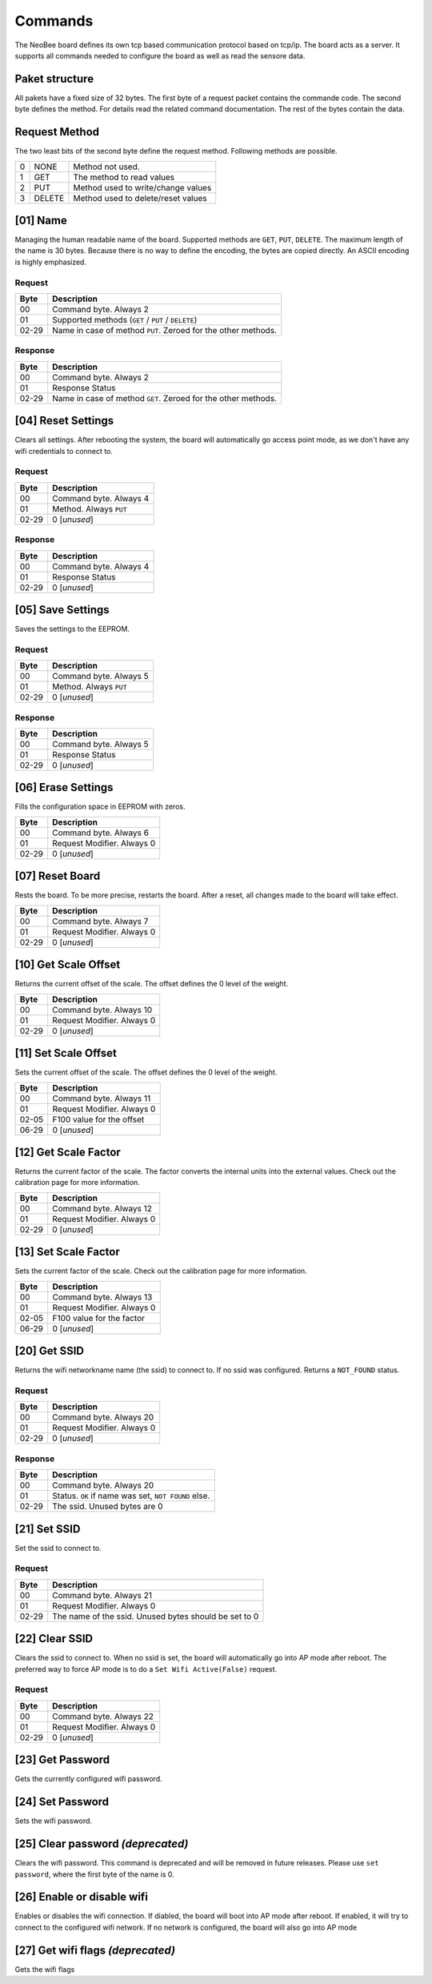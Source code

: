 Commands
========

The NeoBee board defines its own tcp based communication protocol
based on tcp/ip. The board acts as a server. It supports all
commands needed to configure the board as well as read the sensore
data.

Paket structure
---------------

All pakets have a fixed size of 32 bytes. The first byte of a request packet
contains the commande code. The second byte defines the method. For
details read the related command documentation. The rest of the bytes contain
the data.

Request Method
--------------

The two least bits of the second byte define the request method. Following
methods are possible.

=== ======= ===============================================================
0   NONE    Method not used.
1   GET     The method to read values
2   PUT     Method used to write/change values
3   DELETE  Method used to delete/reset values
=== ======= ===============================================================


[01] Name
---------

Managing the human readable name of the board. Supported methods are
``GET``, ``PUT``, ``DELETE``. The maximum length of the name is 30
bytes. Because there is no way to define the encoding, the bytes are
copied directly. An ASCII encoding is highly emphasized.

Request
~~~~~~~

===== ================================
Byte  Description
===== ================================
00    Command byte. Always 2
01    Supported methods (``GET`` / ``PUT`` / ``DELETE``)
02-29 Name in case of method ``PUT``. Zeroed for the other methods.
===== ================================

Response
~~~~~~~~

===== ================================
Byte  Description
===== ================================
00    Command byte. Always 2
01    Response Status
02-29 Name in case of method ``GET``. Zeroed for the other methods.
===== ================================

[04] Reset Settings
-------------------

Clears all settings. After rebooting the system, the board will
automatically go access point mode, as we don't have any wifi
credentials to connect to.

Request
~~~~~~~

===== ================================
Byte  Description
===== ================================
00    Command byte. Always 4
01    Method. Always ``PUT``
02-29 0 [*unused*]
===== ================================

Response
~~~~~~~~

===== ================================
Byte  Description
===== ================================
00    Command byte. Always 4
01    Response Status
02-29 0 [*unused*]
===== ================================

[05] Save Settings
------------------

Saves the settings to the EEPROM.

Request
~~~~~~~

===== ================================
Byte  Description
===== ================================
00    Command byte. Always 5
01    Method. Always ``PUT``
02-29 0 [*unused*]
===== ================================

Response
~~~~~~~~

===== ================================
Byte  Description
===== ================================
00    Command byte. Always 5
01    Response Status
02-29 0 [*unused*]
===== ================================

[06] Erase Settings
-------------------

Fills the configuration space in EEPROM with zeros.

===== ================================
Byte  Description
===== ================================
00    Command byte. Always 6
01    Request Modifier. Always 0
02-29 0 [*unused*]
===== ================================


[07] Reset Board
----------------

Rests the board. To be more precise, restarts the board. After a reset,
all changes made to the board will take effect.

===== ================================
Byte  Description
===== ================================
00    Command byte. Always 7
01    Request Modifier. Always 0
02-29 0 [*unused*]
===== ================================

[10] Get Scale Offset
---------------------

Returns the current offset of the scale. The offset defines the 0 level
of the weight.

===== ================================
Byte  Description
===== ================================
00    Command byte. Always 10
01    Request Modifier. Always 0
02-29 0 [*unused*]
===== ================================


[11] Set Scale Offset
---------------------

Sets the current offset of the scale. The offset defines the 0 level
of the weight.

===== ================================
Byte  Description
===== ================================
00    Command byte. Always 11
01    Request Modifier. Always 0
02-05 F100 value for the offset
06-29 0 [*unused*]
===== ================================

[12] Get Scale Factor
---------------------

Returns the current factor of the scale. The factor converts the
internal units into the external values. Check out the calibration
page for more information.

===== ================================
Byte  Description
===== ================================
00    Command byte. Always 12
01    Request Modifier. Always 0
02-29 0 [*unused*]
===== ================================

[13] Set Scale Factor
---------------------

Sets the current factor of the scale. Check out the calibration
page for more information.

===== ================================
Byte  Description
===== ================================
00    Command byte. Always 13
01    Request Modifier. Always 0
02-05 F100 value for the factor
06-29 0 [*unused*]
===== ================================

[20] Get SSID
-------------

Returns the wifi networkname name (the ssid)  to connect to. If no
ssid was configured. Returns a ``NOT_FOUND`` status.

Request
~~~~~~~

===== ================================
Byte  Description
===== ================================
00    Command byte. Always 20
01    Request Modifier. Always 0
02-29 0 [*unused*]
===== ================================

Response
~~~~~~~~

===== ================================
Byte  Description
===== ================================
00    Command byte. Always 20
01    Status. ``OK`` if name was set, ``NOT FOUND`` else.
02-29 The ssid. Unused bytes are 0
===== ================================


[21] Set SSID
-------------

Set the ssid to connect to.

Request
~~~~~~~

===== ================================
Byte  Description
===== ================================
00    Command byte. Always 21
01    Request Modifier. Always 0
02-29 The name of the ssid. Unused bytes should be set to 0
===== ================================

[22] Clear SSID
---------------

Clears the ssid to connect to. When no ssid is set,
the board will automatically go into AP mode after reboot.
The preferred way to force AP mode is to do a
``Set Wifi Active(False)`` request.

Request
~~~~~~~

===== ================================
Byte  Description
===== ================================
00    Command byte. Always 22
01    Request Modifier. Always 0
02-29 0 [*unused*]
===== ================================

[23] Get Password
-----------------

Gets the currently configured wifi password.

[24] Set Password
-----------------

Sets the wifi password.

[25] Clear password *(deprecated)*
----------------------------------

Clears the wifi password. This command is deprecated and
will be removed in future releases. Please use
``set password``, where the first byte of the name is 0.

[26] Enable or disable wifi
---------------------------

Enables or disables the wifi connection.
If diabled, the board will boot into AP
mode after reboot. If enabled, it will try
to connect to the configured wifi network.
If no network is configured, the board will
also go into AP mode

[27] Get wifi flags *(deprecated)*
----------------------------------

Gets the wifi flags


.. _ASCII: https://www.ascii-code.com/

